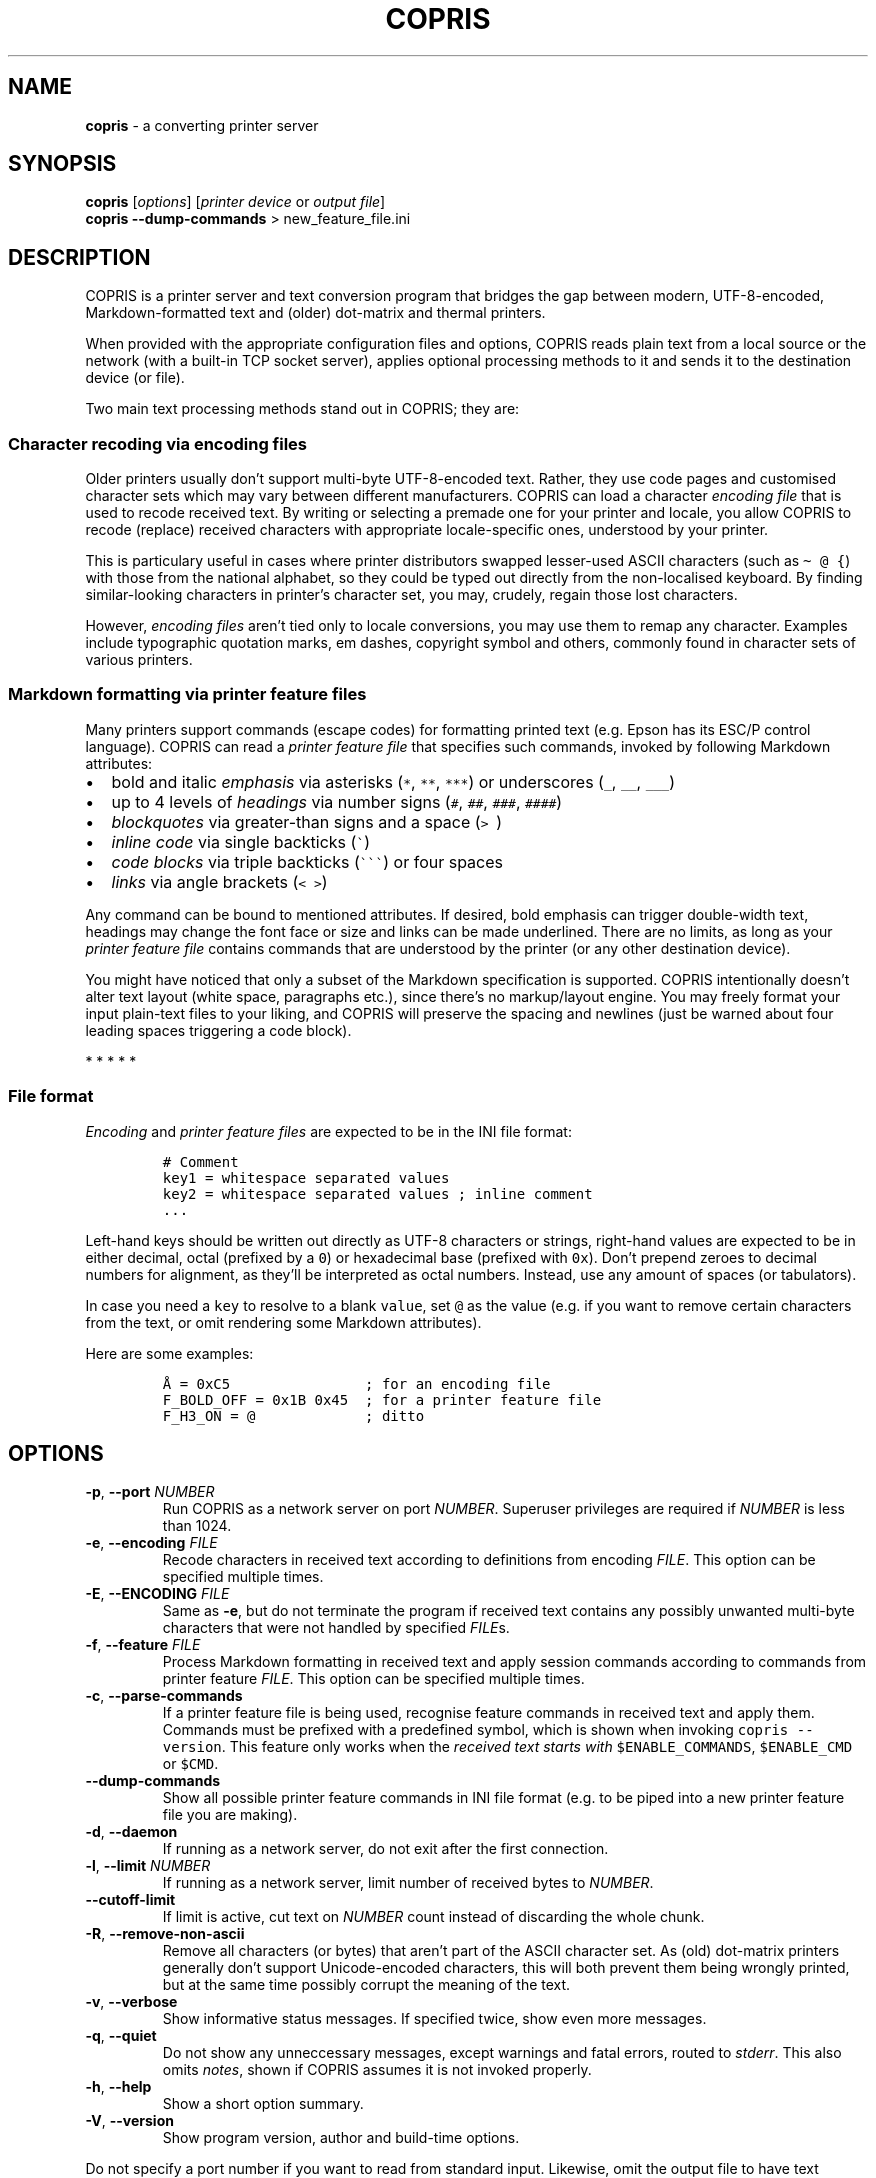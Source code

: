 .\" Automatically generated by Pandoc 3.1.3
.\"
.\" Define V font for inline verbatim, using C font in formats
.\" that render this, and otherwise B font.
.ie "\f[CB]x\f[]"x" \{\
. ftr V B
. ftr VI BI
. ftr VB B
. ftr VBI BI
.\}
.el \{\
. ftr V CR
. ftr VI CI
. ftr VB CB
. ftr VBI CBI
.\}
.TH "COPRIS" "1" "2023-11-04" "" "0.9-627-gb6d9283-dirty"
.hy
.SH NAME
.PP
\f[B]copris\f[R] - a converting printer server
.SH SYNOPSIS
.PP
\f[B]copris\f[R] [\f[I]options\f[R]] [\f[I]printer device\f[R] or
\f[I]output file\f[R]]
.PD 0
.P
.PD
\f[B]copris\f[R] \f[B]--dump-commands\f[R] > new_feature_file.ini
.SH DESCRIPTION
.PP
COPRIS is a printer server and text conversion program that bridges the
gap between modern, UTF-8-encoded, Markdown-formatted text and (older)
dot-matrix and thermal printers.
.PP
When provided with the appropriate configuration files and options,
COPRIS reads plain text from a local source or the network (with a
built-in TCP socket server), applies optional processing methods to it
and sends it to the destination device (or file).
.PP
Two main text processing methods stand out in COPRIS; they are:
.SS Character recoding via encoding files
.PP
Older printers usually don\[cq]t support multi-byte UTF-8-encoded text.
Rather, they use code pages and customised character sets which may vary
between different manufacturers.
COPRIS can load a character \f[I]encoding file\f[R] that is used to
recode received text.
By writing or selecting a premade one for your printer and locale, you
allow COPRIS to recode (replace) received characters with appropriate
locale-specific ones, understood by your printer.
.PP
This is particulary useful in cases where printer distributors swapped
lesser-used ASCII characters (such as \f[V]\[ti] \[at] {\f[R]) with
those from the national alphabet, so they could be typed out directly
from the non-localised keyboard.
By finding similar-looking characters in printer\[cq]s character set,
you may, crudely, regain those lost characters.
.PP
However, \f[I]encoding files\f[R] aren\[cq]t tied only to locale
conversions, you may use them to remap any character.
Examples include typographic quotation marks, em dashes, copyright
symbol and others, commonly found in character sets of various printers.
.SS Markdown formatting via printer feature files
.PP
Many printers support commands (escape codes) for formatting printed
text (e.g.\ Epson has its ESC/P control language).
COPRIS can read a \f[I]printer feature file\f[R] that specifies such
commands, invoked by following Markdown attributes:
.IP \[bu] 2
bold and italic \f[I]emphasis\f[R] via asterisks (\f[V]*\f[R],
\f[V]**\f[R], \f[V]***\f[R]) or underscores (\f[V]_\f[R], \f[V]__\f[R],
\f[V]___\f[R])
.IP \[bu] 2
up to 4 levels of \f[I]headings\f[R] via number signs (\f[V]#\f[R],
\f[V]##\f[R], \f[V]###\f[R], \f[V]####\f[R])
.IP \[bu] 2
\f[I]blockquotes\f[R] via greater-than signs and a space (\f[V]>\ \f[R])
.IP \[bu] 2
\f[I]inline code\f[R] via single backticks (\f[V]\[ga]\f[R])
.IP \[bu] 2
\f[I]code blocks\f[R] via triple backticks (\f[V]\[ga]\[ga]\[ga]\f[R])
or four spaces
.IP \[bu] 2
\f[I]links\f[R] via angle brackets (\f[V]< >\f[R])
.PP
Any command can be bound to mentioned attributes.
If desired, bold emphasis can trigger double-width text, headings may
change the font face or size and links can be made underlined.
There are no limits, as long as your \f[I]printer feature file\f[R]
contains commands that are understood by the printer (or any other
destination device).
.PP
You might have noticed that only a subset of the Markdown specification
is supported.
COPRIS intentionally doesn\[cq]t alter text layout (white space,
paragraphs etc.), since there\[cq]s no markup/layout engine.
You may freely format your input plain-text files to your liking, and
COPRIS will preserve the spacing and newlines (just be warned about four
leading spaces triggering a code block).
.PP
   *   *   *   *   *
.SS File format
.PP
\f[I]Encoding\f[R] and \f[I]printer feature files\f[R] are expected to
be in the INI file format:
.IP
.nf
\f[C]
# Comment
key1 = whitespace separated values
key2 = whitespace separated values ; inline comment
\&...
\f[R]
.fi
.PP
Left-hand keys should be written out directly as UTF-8 characters or
strings, right-hand values are expected to be in either decimal, octal
(prefixed by a \f[V]0\f[R]) or hexadecimal base (prefixed with
\f[V]0x\f[R]).
Don\[cq]t prepend zeroes to decimal numbers for alignment, as
they\[cq]ll be interpreted as octal numbers.
Instead, use any amount of spaces (or tabulators).
.PP
In case you need a \f[V]key\f[R] to resolve to a blank \f[V]value\f[R],
set \f[V]\[at]\f[R] as the value (e.g.\ if you want to remove certain
characters from the text, or omit rendering some Markdown attributes).
.PP
Here are some examples:
.IP
.nf
\f[C]
Å = 0xC5                ; for an encoding file
F_BOLD_OFF = 0x1B 0x45  ; for a printer feature file
F_H3_ON = \[at]             ; ditto
\f[R]
.fi
.SH OPTIONS
.TP
\f[B]-p\f[R], \f[B]--port\f[R] \f[I]NUMBER\f[R]
Run COPRIS as a network server on port \f[I]NUMBER\f[R].
Superuser privileges are required if \f[I]NUMBER\f[R] is less than 1024.
.TP
\f[B]-e\f[R], \f[B]--encoding\f[R] \f[I]FILE\f[R]
Recode characters in received text according to definitions from
encoding \f[I]FILE\f[R].
This option can be specified multiple times.
.TP
\f[B]-E\f[R], \f[B]--ENCODING\f[R] \f[I]FILE\f[R]
Same as \f[B]-e\f[R], but do not terminate the program if received text
contains any possibly unwanted multi-byte characters that were not
handled by specified \f[I]FILE\f[R]s.
.TP
\f[B]-f\f[R], \f[B]--feature\f[R] \f[I]FILE\f[R]
Process Markdown formatting in received text and apply session commands
according to commands from printer feature \f[I]FILE\f[R].
This option can be specified multiple times.
.TP
\f[B]-c\f[R], \f[B]--parse-commands\f[R]
If a printer feature file is being used, recognise feature commands in
received text and apply them.
Commands must be prefixed with a predefined symbol, which is shown when
invoking \f[V]copris --version\f[R].
This feature only works when the \f[I]received text starts with\f[R]
\f[V]$ENABLE_COMMANDS\f[R], \f[V]$ENABLE_CMD\f[R] or \f[V]$CMD\f[R].
.TP
\f[B]--dump-commands\f[R]
Show all possible printer feature commands in INI file format (e.g.\ to
be piped into a new printer feature file you are making).
.TP
\f[B]-d\f[R], \f[B]--daemon\f[R]
If running as a network server, do not exit after the first connection.
.TP
\f[B]-l\f[R], \f[B]--limit\f[R] \f[I]NUMBER\f[R]
If running as a network server, limit number of received bytes to
\f[I]NUMBER\f[R].
.TP
\f[B]--cutoff-limit\f[R]
If limit is active, cut text on \f[I]NUMBER\f[R] count instead of
discarding the whole chunk.
.TP
\f[B]-R\f[R], \f[B]--remove-non-ascii\f[R]
Remove all characters (or bytes) that aren\[cq]t part of the ASCII
character set.
As (old) dot-matrix printers generally don\[cq]t support Unicode-encoded
characters, this will both prevent them being wrongly printed, but at
the same time possibly corrupt the meaning of the text.
.TP
\f[B]-v\f[R], \f[B]--verbose\f[R]
Show informative status messages.
If specified twice, show even more messages.
.TP
\f[B]-q\f[R], \f[B]--quiet\f[R]
Do not show any unneccessary messages, except warnings and fatal errors,
routed to \f[I]stderr\f[R].
This also omits \f[I]notes\f[R], shown if COPRIS assumes it is not
invoked properly.
.TP
\f[B]-h\f[R], \f[B]--help\f[R]
Show a short option summary.
.TP
\f[B]-V\f[R], \f[B]--version\f[R]
Show program version, author and build-time options.
.PP
Do not specify a port number if you want to read from standard input.
Likewise, omit the output file to have text echoed out to standard
output (or piped elsewhere).
.SH EXAMPLES
.PP
\f[B]Notice:\f[R] COPRIS is in active development.
Some features are still missing, others have not been thoroughly tested
yet.
Command line option arguments may change in future.
Version 1.0 will be tagged when the feature set will be deemed complete.
.PP
Run as a simple server on port 8080, perform no text recoding, output
received data to the serial port and exit after one connection.
Note that superuser privileges are required if the specified port is
smaller than 1024.
.IP
.nf
\f[C]
copris -p 8080 /dev/ttyS0
\f[R]
.fi
.PP
Serve on port 8080 as a daemon (do not exit after first connection),
recode text using the \f[V]slovene.ini\f[R] encoding file, limit any
incoming text to a maximum of 100 characters and print received data to
the terminal.
Note that text limit works only when running as a server.
.IP
.nf
\f[C]
copris -p 8080 -d -e slovene.ini -l 100
\f[R]
.fi
.PP
Read local file \f[V]font-showcase.md\f[R] using the printer feature
file \f[V]epson-escp.ini\f[R].
Interpret any possible user commands, found in the local file.
Output formatted text to an USB printer interface on the local computer:
.IP
.nf
\f[C]
copris -f epson-escp.ini -c /dev/usb/lp0 < font-showcase.md
\f[R]
.fi
.SH DEVELOPMENT
.PP
COPRIS\[cq] development repository resides at
<https://github.com/bertronika/copris>.
